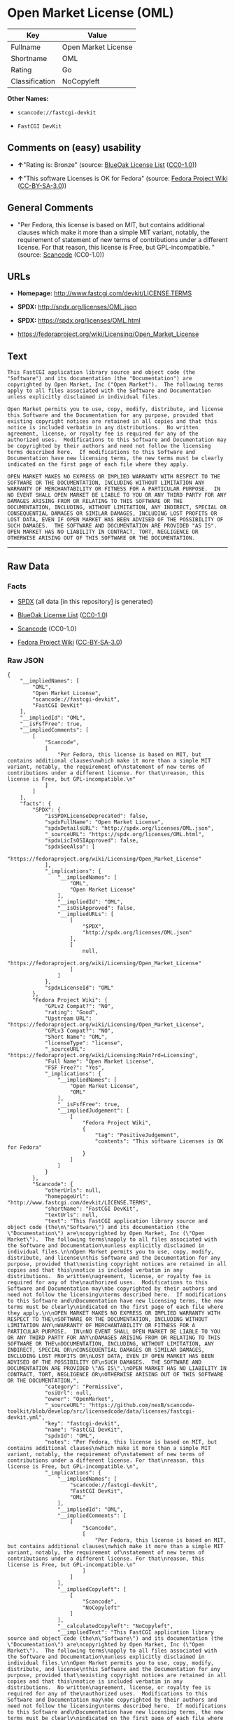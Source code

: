 * Open Market License (OML)

| Key              | Value                 |
|------------------+-----------------------|
| Fullname         | Open Market License   |
| Shortname        | OML                   |
| Rating           | Go                    |
| Classification   | NoCopyleft            |

*Other Names:*

- =scancode://fastcgi-devkit=

- =FastCGI DevKit=

** Comments on (easy) usability

- *↑*"Rating is: Bronze" (source:
  [[https://blueoakcouncil.org/list][BlueOak License List]]
  ([[https://raw.githubusercontent.com/blueoakcouncil/blue-oak-list-npm-package/master/LICENSE][CC0-1.0]]))

- *↑*"This software Licenses is OK for Fedora" (source:
  [[https://fedoraproject.org/wiki/Licensing:Main?rd=Licensing][Fedora
  Project Wiki]]
  ([[https://creativecommons.org/licenses/by-sa/3.0/legalcode][CC-BY-SA-3.0]]))

** General Comments

- "Per Fedora, this license is based on MIT, but contains additional
  clauses which make it more than a simple MIT variant, notably, the
  requirement of statement of new terms of contributions under a
  different license. For that reason, this license is Free, but
  GPL-incompatible. " (source:
  [[https://github.com/nexB/scancode-toolkit/blob/develop/src/licensedcode/data/licenses/fastcgi-devkit.yml][Scancode]]
  (CC0-1.0))

** URLs

- *Homepage:* http://www.fastcgi.com/devkit/LICENSE.TERMS

- *SPDX:* http://spdx.org/licenses/OML.json

- *SPDX:* https://spdx.org/licenses/OML.html

- https://fedoraproject.org/wiki/Licensing/Open_Market_License

** Text

#+BEGIN_EXAMPLE
  This FastCGI application library source and object code (the
  "Software") and its documentation (the "Documentation") are
  copyrighted by Open Market, Inc ("Open Market").  The following terms
  apply to all files associated with the Software and Documentation
  unless explicitly disclaimed in individual files.

  Open Market permits you to use, copy, modify, distribute, and license
  this Software and the Documentation for any purpose, provided that
  existing copyright notices are retained in all copies and that this
  notice is included verbatim in any distributions.  No written
  agreement, license, or royalty fee is required for any of the
  authorized uses.  Modifications to this Software and Documentation may
  be copyrighted by their authors and need not follow the licensing
  terms described here.  If modifications to this Software and
  Documentation have new licensing terms, the new terms must be clearly
  indicated on the first page of each file where they apply.

  OPEN MARKET MAKES NO EXPRESS OR IMPLIED WARRANTY WITH RESPECT TO THE
  SOFTWARE OR THE DOCUMENTATION, INCLUDING WITHOUT LIMITATION ANY
  WARRANTY OF MERCHANTABILITY OR FITNESS FOR A PARTICULAR PURPOSE.  IN
  NO EVENT SHALL OPEN MARKET BE LIABLE TO YOU OR ANY THIRD PARTY FOR ANY
  DAMAGES ARISING FROM OR RELATING TO THIS SOFTWARE OR THE
  DOCUMENTATION, INCLUDING, WITHOUT LIMITATION, ANY INDIRECT, SPECIAL OR
  CONSEQUENTIAL DAMAGES OR SIMILAR DAMAGES, INCLUDING LOST PROFITS OR
  LOST DATA, EVEN IF OPEN MARKET HAS BEEN ADVISED OF THE POSSIBILITY OF
  SUCH DAMAGES.  THE SOFTWARE AND DOCUMENTATION ARE PROVIDED "AS IS".
  OPEN MARKET HAS NO LIABILITY IN CONTRACT, TORT, NEGLIGENCE OR
  OTHERWISE ARISING OUT OF THIS SOFTWARE OR THE DOCUMENTATION.
#+END_EXAMPLE

--------------

** Raw Data

*** Facts

- [[https://spdx.org/licenses/OML.html][SPDX]] (all data [in this
  repository] is generated)

- [[https://blueoakcouncil.org/list][BlueOak License List]]
  ([[https://raw.githubusercontent.com/blueoakcouncil/blue-oak-list-npm-package/master/LICENSE][CC0-1.0]])

- [[https://github.com/nexB/scancode-toolkit/blob/develop/src/licensedcode/data/licenses/fastcgi-devkit.yml][Scancode]]
  (CC0-1.0)

- [[https://fedoraproject.org/wiki/Licensing:Main?rd=Licensing][Fedora
  Project Wiki]]
  ([[https://creativecommons.org/licenses/by-sa/3.0/legalcode][CC-BY-SA-3.0]])

*** Raw JSON

#+BEGIN_EXAMPLE
  {
      "__impliedNames": [
          "OML",
          "Open Market License",
          "scancode://fastcgi-devkit",
          "FastCGI DevKit"
      ],
      "__impliedId": "OML",
      "__isFsfFree": true,
      "__impliedComments": [
          [
              "Scancode",
              [
                  "Per Fedora, this license is based on MIT, but contains additional clauses\nwhich make it more than a simple MIT variant, notably, the requirement of\nstatement of new terms of contributions under a different license. For that\nreason, this license is Free, but GPL-incompatible.\n"
              ]
          ]
      ],
      "facts": {
          "SPDX": {
              "isSPDXLicenseDeprecated": false,
              "spdxFullName": "Open Market License",
              "spdxDetailsURL": "http://spdx.org/licenses/OML.json",
              "_sourceURL": "https://spdx.org/licenses/OML.html",
              "spdxLicIsOSIApproved": false,
              "spdxSeeAlso": [
                  "https://fedoraproject.org/wiki/Licensing/Open_Market_License"
              ],
              "_implications": {
                  "__impliedNames": [
                      "OML",
                      "Open Market License"
                  ],
                  "__impliedId": "OML",
                  "__isOsiApproved": false,
                  "__impliedURLs": [
                      [
                          "SPDX",
                          "http://spdx.org/licenses/OML.json"
                      ],
                      [
                          null,
                          "https://fedoraproject.org/wiki/Licensing/Open_Market_License"
                      ]
                  ]
              },
              "spdxLicenseId": "OML"
          },
          "Fedora Project Wiki": {
              "GPLv2 Compat?": "NO",
              "rating": "Good",
              "Upstream URL": "https://fedoraproject.org/wiki/Licensing/Open_Market_License",
              "GPLv3 Compat?": "NO",
              "Short Name": "OML",
              "licenseType": "license",
              "_sourceURL": "https://fedoraproject.org/wiki/Licensing:Main?rd=Licensing",
              "Full Name": "Open Market License",
              "FSF Free?": "Yes",
              "_implications": {
                  "__impliedNames": [
                      "Open Market License",
                      "OML"
                  ],
                  "__isFsfFree": true,
                  "__impliedJudgement": [
                      [
                          "Fedora Project Wiki",
                          {
                              "tag": "PositiveJudgement",
                              "contents": "This software Licenses is OK for Fedora"
                          }
                      ]
                  ]
              }
          },
          "Scancode": {
              "otherUrls": null,
              "homepageUrl": "http://www.fastcgi.com/devkit/LICENSE.TERMS",
              "shortName": "FastCGI DevKit",
              "textUrls": null,
              "text": "This FastCGI application library source and object code (the\n\"Software\") and its documentation (the \"Documentation\") are\ncopyrighted by Open Market, Inc (\"Open Market\").  The following terms\napply to all files associated with the Software and Documentation\nunless explicitly disclaimed in individual files.\n\nOpen Market permits you to use, copy, modify, distribute, and license\nthis Software and the Documentation for any purpose, provided that\nexisting copyright notices are retained in all copies and that this\nnotice is included verbatim in any distributions.  No written\nagreement, license, or royalty fee is required for any of the\nauthorized uses.  Modifications to this Software and Documentation may\nbe copyrighted by their authors and need not follow the licensing\nterms described here.  If modifications to this Software and\nDocumentation have new licensing terms, the new terms must be clearly\nindicated on the first page of each file where they apply.\n\nOPEN MARKET MAKES NO EXPRESS OR IMPLIED WARRANTY WITH RESPECT TO THE\nSOFTWARE OR THE DOCUMENTATION, INCLUDING WITHOUT LIMITATION ANY\nWARRANTY OF MERCHANTABILITY OR FITNESS FOR A PARTICULAR PURPOSE.  IN\nNO EVENT SHALL OPEN MARKET BE LIABLE TO YOU OR ANY THIRD PARTY FOR ANY\nDAMAGES ARISING FROM OR RELATING TO THIS SOFTWARE OR THE\nDOCUMENTATION, INCLUDING, WITHOUT LIMITATION, ANY INDIRECT, SPECIAL OR\nCONSEQUENTIAL DAMAGES OR SIMILAR DAMAGES, INCLUDING LOST PROFITS OR\nLOST DATA, EVEN IF OPEN MARKET HAS BEEN ADVISED OF THE POSSIBILITY OF\nSUCH DAMAGES.  THE SOFTWARE AND DOCUMENTATION ARE PROVIDED \"AS IS\".\nOPEN MARKET HAS NO LIABILITY IN CONTRACT, TORT, NEGLIGENCE OR\nOTHERWISE ARISING OUT OF THIS SOFTWARE OR THE DOCUMENTATION.",
              "category": "Permissive",
              "osiUrl": null,
              "owner": "OpenMarket",
              "_sourceURL": "https://github.com/nexB/scancode-toolkit/blob/develop/src/licensedcode/data/licenses/fastcgi-devkit.yml",
              "key": "fastcgi-devkit",
              "name": "FastCGI DevKit",
              "spdxId": "OML",
              "notes": "Per Fedora, this license is based on MIT, but contains additional clauses\nwhich make it more than a simple MIT variant, notably, the requirement of\nstatement of new terms of contributions under a different license. For that\nreason, this license is Free, but GPL-incompatible.\n",
              "_implications": {
                  "__impliedNames": [
                      "scancode://fastcgi-devkit",
                      "FastCGI DevKit",
                      "OML"
                  ],
                  "__impliedId": "OML",
                  "__impliedComments": [
                      [
                          "Scancode",
                          [
                              "Per Fedora, this license is based on MIT, but contains additional clauses\nwhich make it more than a simple MIT variant, notably, the requirement of\nstatement of new terms of contributions under a different license. For that\nreason, this license is Free, but GPL-incompatible.\n"
                          ]
                      ]
                  ],
                  "__impliedCopyleft": [
                      [
                          "Scancode",
                          "NoCopyleft"
                      ]
                  ],
                  "__calculatedCopyleft": "NoCopyleft",
                  "__impliedText": "This FastCGI application library source and object code (the\n\"Software\") and its documentation (the \"Documentation\") are\ncopyrighted by Open Market, Inc (\"Open Market\").  The following terms\napply to all files associated with the Software and Documentation\nunless explicitly disclaimed in individual files.\n\nOpen Market permits you to use, copy, modify, distribute, and license\nthis Software and the Documentation for any purpose, provided that\nexisting copyright notices are retained in all copies and that this\nnotice is included verbatim in any distributions.  No written\nagreement, license, or royalty fee is required for any of the\nauthorized uses.  Modifications to this Software and Documentation may\nbe copyrighted by their authors and need not follow the licensing\nterms described here.  If modifications to this Software and\nDocumentation have new licensing terms, the new terms must be clearly\nindicated on the first page of each file where they apply.\n\nOPEN MARKET MAKES NO EXPRESS OR IMPLIED WARRANTY WITH RESPECT TO THE\nSOFTWARE OR THE DOCUMENTATION, INCLUDING WITHOUT LIMITATION ANY\nWARRANTY OF MERCHANTABILITY OR FITNESS FOR A PARTICULAR PURPOSE.  IN\nNO EVENT SHALL OPEN MARKET BE LIABLE TO YOU OR ANY THIRD PARTY FOR ANY\nDAMAGES ARISING FROM OR RELATING TO THIS SOFTWARE OR THE\nDOCUMENTATION, INCLUDING, WITHOUT LIMITATION, ANY INDIRECT, SPECIAL OR\nCONSEQUENTIAL DAMAGES OR SIMILAR DAMAGES, INCLUDING LOST PROFITS OR\nLOST DATA, EVEN IF OPEN MARKET HAS BEEN ADVISED OF THE POSSIBILITY OF\nSUCH DAMAGES.  THE SOFTWARE AND DOCUMENTATION ARE PROVIDED \"AS IS\".\nOPEN MARKET HAS NO LIABILITY IN CONTRACT, TORT, NEGLIGENCE OR\nOTHERWISE ARISING OUT OF THIS SOFTWARE OR THE DOCUMENTATION.",
                  "__impliedURLs": [
                      [
                          "Homepage",
                          "http://www.fastcgi.com/devkit/LICENSE.TERMS"
                      ]
                  ]
              }
          },
          "BlueOak License List": {
              "BlueOakRating": "Bronze",
              "url": "https://spdx.org/licenses/OML.html",
              "isPermissive": true,
              "_sourceURL": "https://blueoakcouncil.org/list",
              "name": "Open Market License",
              "id": "OML",
              "_implications": {
                  "__impliedNames": [
                      "OML",
                      "Open Market License"
                  ],
                  "__impliedJudgement": [
                      [
                          "BlueOak License List",
                          {
                              "tag": "PositiveJudgement",
                              "contents": "Rating is: Bronze"
                          }
                      ]
                  ],
                  "__impliedCopyleft": [
                      [
                          "BlueOak License List",
                          "NoCopyleft"
                      ]
                  ],
                  "__calculatedCopyleft": "NoCopyleft",
                  "__impliedURLs": [
                      [
                          "SPDX",
                          "https://spdx.org/licenses/OML.html"
                      ]
                  ]
              }
          }
      },
      "__impliedJudgement": [
          [
              "BlueOak License List",
              {
                  "tag": "PositiveJudgement",
                  "contents": "Rating is: Bronze"
              }
          ],
          [
              "Fedora Project Wiki",
              {
                  "tag": "PositiveJudgement",
                  "contents": "This software Licenses is OK for Fedora"
              }
          ]
      ],
      "__impliedCopyleft": [
          [
              "BlueOak License List",
              "NoCopyleft"
          ],
          [
              "Scancode",
              "NoCopyleft"
          ]
      ],
      "__calculatedCopyleft": "NoCopyleft",
      "__isOsiApproved": false,
      "__impliedText": "This FastCGI application library source and object code (the\n\"Software\") and its documentation (the \"Documentation\") are\ncopyrighted by Open Market, Inc (\"Open Market\").  The following terms\napply to all files associated with the Software and Documentation\nunless explicitly disclaimed in individual files.\n\nOpen Market permits you to use, copy, modify, distribute, and license\nthis Software and the Documentation for any purpose, provided that\nexisting copyright notices are retained in all copies and that this\nnotice is included verbatim in any distributions.  No written\nagreement, license, or royalty fee is required for any of the\nauthorized uses.  Modifications to this Software and Documentation may\nbe copyrighted by their authors and need not follow the licensing\nterms described here.  If modifications to this Software and\nDocumentation have new licensing terms, the new terms must be clearly\nindicated on the first page of each file where they apply.\n\nOPEN MARKET MAKES NO EXPRESS OR IMPLIED WARRANTY WITH RESPECT TO THE\nSOFTWARE OR THE DOCUMENTATION, INCLUDING WITHOUT LIMITATION ANY\nWARRANTY OF MERCHANTABILITY OR FITNESS FOR A PARTICULAR PURPOSE.  IN\nNO EVENT SHALL OPEN MARKET BE LIABLE TO YOU OR ANY THIRD PARTY FOR ANY\nDAMAGES ARISING FROM OR RELATING TO THIS SOFTWARE OR THE\nDOCUMENTATION, INCLUDING, WITHOUT LIMITATION, ANY INDIRECT, SPECIAL OR\nCONSEQUENTIAL DAMAGES OR SIMILAR DAMAGES, INCLUDING LOST PROFITS OR\nLOST DATA, EVEN IF OPEN MARKET HAS BEEN ADVISED OF THE POSSIBILITY OF\nSUCH DAMAGES.  THE SOFTWARE AND DOCUMENTATION ARE PROVIDED \"AS IS\".\nOPEN MARKET HAS NO LIABILITY IN CONTRACT, TORT, NEGLIGENCE OR\nOTHERWISE ARISING OUT OF THIS SOFTWARE OR THE DOCUMENTATION.",
      "__impliedURLs": [
          [
              "SPDX",
              "http://spdx.org/licenses/OML.json"
          ],
          [
              null,
              "https://fedoraproject.org/wiki/Licensing/Open_Market_License"
          ],
          [
              "SPDX",
              "https://spdx.org/licenses/OML.html"
          ],
          [
              "Homepage",
              "http://www.fastcgi.com/devkit/LICENSE.TERMS"
          ]
      ]
  }
#+END_EXAMPLE

*** Dot Cluster Graph

[[../dot/OML.svg]]